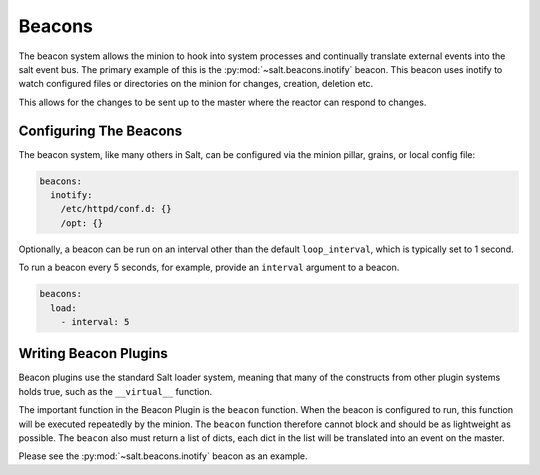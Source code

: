.. _beacons:

=======
Beacons
=======

The beacon system allows the minion to hook into system processes and
continually translate external events into the salt event bus. The
primary example of this is the :py:mod:`~salt.beacons.inotify` beacon. This
beacon uses inotify to watch configured files or directories on the minion for
changes, creation, deletion etc.

This allows for the changes to be sent up to the master where the
reactor can respond to changes.

Configuring The Beacons
=======================

The beacon system, like many others in Salt, can be configured via the
minion pillar, grains, or local config file:

.. code-block:: yaml

    beacons:
      inotify:
        /etc/httpd/conf.d: {}
        /opt: {}

Optionally, a beacon can be run on an interval other than the default 
``loop_interval``, which is typically set to 1 second.

To run a beacon every 5 seconds, for example, provide an ``interval`` argument
to a beacon.

.. code-block:: yaml

    beacons:
      load:
        - interval: 5

Writing Beacon Plugins
======================

Beacon plugins use the standard Salt loader system, meaning that many of the
constructs from other plugin systems holds true, such as the ``__virtual__``
function.

The important function in the Beacon Plugin is the ``beacon`` function. When
the beacon is configured to run, this function will be executed repeatedly
by the minion. The ``beacon`` function therefore cannot block and should be
as lightweight as possible. The ``beacon`` also must return a list of dicts,
each dict in the list will be translated into an event on the master.

Please see the :py:mod:`~salt.beacons.inotify` beacon as an example.
